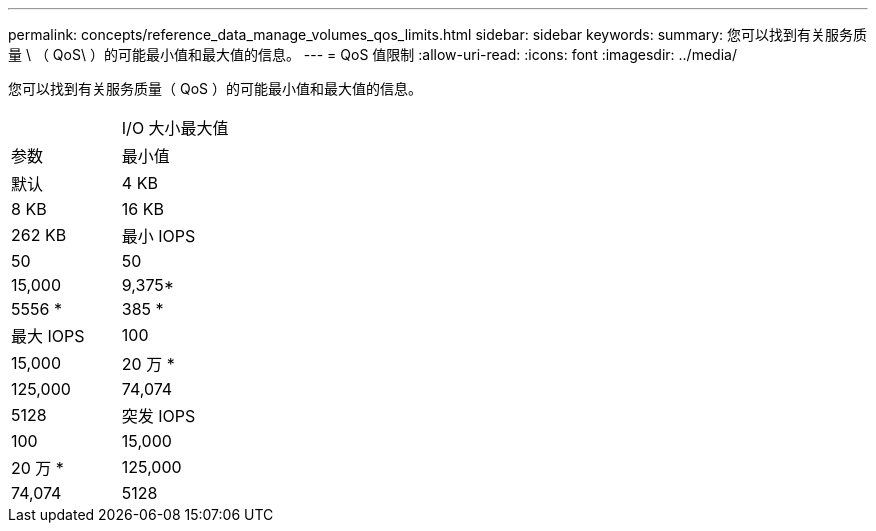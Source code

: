 ---
permalink: concepts/reference_data_manage_volumes_qos_limits.html 
sidebar: sidebar 
keywords:  
summary: 您可以找到有关服务质量 \ （ QoS\ ）的可能最小值和最大值的信息。 
---
= QoS 值限制
:allow-uri-read: 
:icons: font
:imagesdir: ../media/


[role="lead"]
您可以找到有关服务质量（ QoS ）的可能最小值和最大值的信息。

|===


|  | I/O 大小最大值 


| 参数 | 最小值 


| 默认 | 4 KB 


| 8 KB | 16 KB 


| 262 KB  a| 
最小 IOPS



 a| 
50
 a| 
50



 a| 
15,000
 a| 
9,375*



 a| 
5556 *
 a| 
385 *



 a| 
最大 IOPS
 a| 
100



 a| 
15,000
 a| 
20 万 *



 a| 
125,000
 a| 
74,074



 a| 
5128
 a| 
突发 IOPS



 a| 
100
 a| 
15,000



 a| 
20 万 *
 a| 
125,000



 a| 
74,074
 a| 
5128

|===